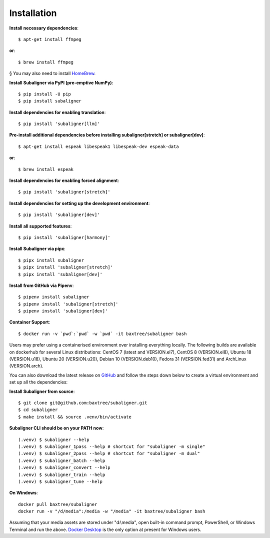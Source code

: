 ########################
Installation
########################

**Install necessary dependencies**::

    $ apt-get install ffmpeg

**or**::

    $ brew install ffmpeg

§ You may also need to install `HomeBrew <https://brew.sh/>`_.

**Install Subaligner via PyPI (pre-emptive NumPy)**::

    $ pip install -U pip
    $ pip install subaligner

**Install dependencies for enabling translation**::

    $ pip install 'subaligner[llm]'

**Pre-install additional dependencies before installing subaligner[stretch] or subaligner[dev]**::

    $ apt-get install espeak libespeak1 libespeak-dev espeak-data

**or**::

    $ brew install espeak

**Install dependencies for enabling forced alignment**::

    $ pip install 'subaligner[stretch]'

**Install dependencies for setting up the development environment**::

    $ pip install 'subaligner[dev]'

**Install all supported features**::

    $ pip install 'subaligner[harmony]'

**Install Subaligner via pipx**::

    $ pipx install subaligner
    $ pipx install 'subaligner[stretch]'
    $ pipx install 'subaligner[dev]'

**Install from GitHub via Pipenv**::

    $ pipenv install subaligner
    $ pipenv install 'subaligner[stretch]'
    $ pipenv install 'subaligner[dev]'

**Container Support**::

    $ docker run -v `pwd`:`pwd` -w `pwd` -it baxtree/subaligner bash

Users may prefer using a containerised environment over installing everything locally. The following builds are available on dockerhub for several Linux distributions: CentOS 7 (latest and VERSION.el7), CentOS 8 (VERSION.el8), Ubuntu 18 (VERSION.u18), Ubuntu 20 (VERSION.u20), Debian 10 (VERSION.deb10), Fedora 31 (VERSION.fed31) and ArchLinux (VERSION.arch).

You can also download the latest
release on `GitHub <https://github.com/baxtree/subaligner>`_ and follow the steps down below
to create a virtual environment and set up all the dependencies:

**Install Subaligner from source**::

    $ git clone git@github.com:baxtree/subaligner.git
    $ cd subaligner
    $ make install && source .venv/bin/activate

**Subaligner CLI should be on your PATH now**::

    (.venv) $ subaligner --help
    (.venv) $ subaligner_1pass --help # shortcut for "subaligner -m single"
    (.venv) $ subaligner_2pass --help # shortcut for "subaligner -m dual"
    (.venv) $ subaligner_batch --help
    (.venv) $ subaligner_convert --help
    (.venv) $ subaligner_train --help
    (.venv) $ subaligner_tune --help

**On Windows**::

    docker pull baxtree/subaligner
    docker run -v "/d/media":/media -w "/media" -it baxtree/subaligner bash

Assuming that your media assets are stored under "d:\\media", open built-in command prompt, PowerShell, or Windows Terminal and run the above.
`Docker Desktop <https://docs.docker.com/docker-for-windows/install/>`_ is the only option at present for Windows users.

